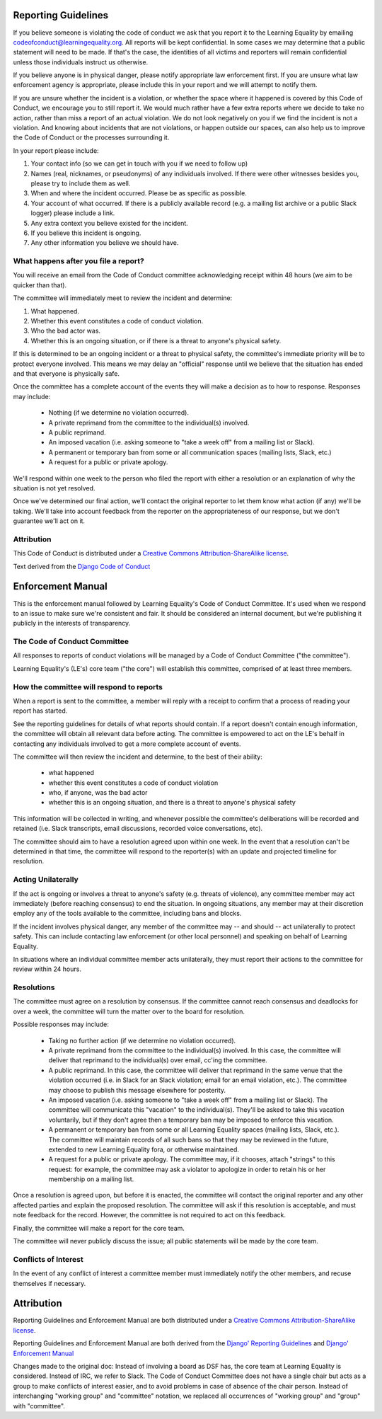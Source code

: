 
Reporting Guidelines
====================

If you believe someone is violating the code of conduct we ask that you
report it to the Learning Equality by emailing
codeofconduct@learningequality.org. All reports will be kept confidential. In
some cases we may determine that a public statement will need to be
made. If that's the case, the identities of all victims and reporters
will remain confidential unless those individuals instruct us otherwise.

If you believe anyone is in physical danger, please notify appropriate
law enforcement first. If you are unsure what law enforcement agency is
appropriate, please include this in your report and we will attempt to
notify them.

If you are unsure whether the incident is a violation, or whether the
space where it happened is covered by this Code of Conduct, we encourage
you to still report it. We would much rather have a few extra reports
where we decide to take no action, rather than miss a report of an
actual violation. We do not look negatively on you if we find the
incident is not a violation. And knowing about incidents that are not
violations, or happen outside our spaces, can also help us to improve
the Code of Conduct or the processes surrounding it.

In your report please include:

#. Your contact info (so we can get in touch with you if we need to
   follow up)
#. Names (real, nicknames, or pseudonyms) of any individuals involved.
   If there were other witnesses besides you, please try to include them as
   well.
#. When and where the incident occurred. Please be as specific as possible.
#. Your account of what occurred. If there is a publicly available
   record (e.g. a mailing list archive or a public Slack logger) please
   include a link.
#. Any extra context you believe existed for the incident.
#. If you believe this incident is ongoing.
#. Any other information you believe we should have.

What happens after you file a report?
-------------------------------------

You will receive an email from the Code of Conduct committee
acknowledging receipt within 48 hours (we aim to be quicker than that).

The committee will immediately meet to review the incident and
determine:

#. What happened.
#. Whether this event constitutes a code of conduct violation.
#. Who the bad actor was.
#. Whether this is an ongoing situation, or if there is a threat to
   anyone's physical safety.

If this is determined to be an ongoing incident or a threat to physical
safety, the committee's immediate priority will be to protect
everyone involved. This means we may delay an "official" response until
we believe that the situation has ended and that everyone is physically
safe.

Once the committee has a complete account of the events they will
make a decision as to how to response. Responses may include:

 * Nothing (if we determine no violation occurred).
 * A private reprimand from the committee to the individual(s)
   involved.
 * A public reprimand.
 * An imposed vacation (i.e. asking someone to "take a week off" from a
   mailing list or Slack).
 * A permanent or temporary ban from some or all communication spaces (mailing
   lists, Slack, etc.)
 * A request for a public or private apology.

We'll respond within one week to the person who filed the report with
either a resolution or an explanation of why the situation is not yet
resolved.

Once we've determined our final action, we'll contact the original
reporter to let them know what action (if any) we'll be taking. We'll
take into account feedback from the reporter on the appropriateness of
our response, but we don't guarantee we'll act on it.

Attribution
-----------

This Code of Conduct is distributed under a `Creative Commons
Attribution-ShareAlike
license <http://creativecommons.org/licenses/by-sa/3.0/>`__.

Text derived from the
`Django Code of Conduct <https://www.djangoproject.com/conduct/reporting/>`__


Enforcement Manual
==================

This is the enforcement manual followed by Learning Equality's Code of Conduct
Committee. It's used when we respond to an issue to make sure we're
consistent and fair. It should be considered an internal document, but
we're publishing it publicly in the interests of transparency.

The Code of Conduct Committee
-----------------------------

All responses to reports of conduct violations will be managed by a Code
of Conduct Committee ("the committee").

Learning Equality's (LE's) core team ("the core") will
establish this committee, comprised of at least three members.


How the committee will respond to reports
-----------------------------------------

When a report is sent to the committee, a member will reply with a receipt
to confirm that a process of reading your report has started.

See the reporting guidelines for details of what reports should contain.
If a report doesn't contain enough information, the committee will
obtain all relevant data before acting. The committee is empowered to
act on the LE's behalf in contacting any individuals involved to get a
more complete account of events.

The committee will then review the incident and determine, to the best
of their ability:

 * what happened
 * whether this event constitutes a code of conduct violation
 * who, if anyone, was the bad actor
 * whether this is an ongoing situation, and there is a threat to
   anyone's physical safety

This information will be collected in writing, and whenever possible the
committee's deliberations will be recorded and retained (i.e. Slack
transcripts, email discussions, recorded voice conversations, etc).

The committee should aim to have a resolution agreed upon within one
week. In the event that a resolution can't be determined in that time,
the committee will respond to the reporter(s) with an update and projected
timeline for resolution.


Acting Unilaterally
-------------------

If the act is ongoing or involves a threat to anyone's safety (e.g. threats of
violence), any committee member may act immediately (before reaching
consensus) to end the situation. In ongoing situations, any member may
at their discretion employ any of the tools available to the committee,
including bans and blocks.

If the incident involves physical danger, any member of the committee may
-- and should -- act unilaterally to protect safety. This can
include contacting law enforcement (or other local personnel) and
speaking on behalf of Learning Equality.

In situations where an individual committee member acts unilaterally, they
must report their actions to the committee for review within 24 hours.


Resolutions
-----------

The committee must agree on a resolution by consensus. If the committee
cannot reach consensus and deadlocks for over a week, the committee will
turn the matter over to the board for resolution.

Possible responses may include:

 * Taking no further action (if we determine no violation occurred).
 * A private reprimand from the committee to the individual(s)
   involved. In this case, the committee will deliver that reprimand to
   the individual(s) over email, cc'ing the committee.
 * A public reprimand. In this case, the committee will deliver that
   reprimand in the same venue that the violation occurred (i.e. in Slack for
   an Slack violation; email for an email violation, etc.). The committee may
   choose to publish this message elsewhere for posterity.
 * An imposed vacation (i.e. asking someone to "take a week off" from a
   mailing list or Slack). The committee will communicate this "vacation"
   to the individual(s). They'll be asked to take this vacation
   voluntarily, but if they don't agree then a temporary ban may be imposed
   to enforce this vacation.
 * A permanent or temporary ban from some or all Learning Equality spaces (mailing
   lists, Slack, etc.). The committee will maintain records of all such bans so
   that they may be reviewed in the future, extended to new Learning Equality
   fora, or otherwise maintained.
 * A request for a public or private apology. The committee may, if it chooses,
   attach "strings" to this
   request: for example, the committee may ask a violator to apologize in order
   to retain his or her membership on a mailing list.

Once a resolution is agreed upon, but before it is enacted, the
committee will contact the original reporter and any other affected parties
and explain the proposed resolution. The committee will ask if this
resolution is acceptable, and must note feedback for the record.
However, the committee is not required to act on this feedback.

Finally, the committee will make a report for the core team.

The committee will never publicly discuss the issue; all public
statements will be made by the core team.

Conflicts of Interest
---------------------

In the event of any conflict of interest a committee member must
immediately notify the other members, and recuse themselves if necessary.

Attribution
===========

Reporting Guidelines and Enforcement Manual are both distributed under a
`Creative Commons Attribution-ShareAlike license
<http://creativecommons.org/licenses/by-sa/3.0/>`__.

Reporting Guidelines and Enforcement Manual are both derived from the
`Django' Reporting Guidelines <https://www.djangoproject.com/conduct/reporting/>`__
and
`Django' Enforcement Manual <https://www.djangoproject.com/conduct/enforcement-manual/>`__

Changes made to the original doc: Instead of involving a board as DSF has,
the core team at Learning Equality is considered. Instead of IRC, we refer to
Slack. The Code of Conduct Committee does not have a single chair but acts as
a group to make conflicts of interest easier, and to avoid problems in case of
absence of the chair person. Instead of interchanging "working group" and
"committee" notation, we replaced all occurrences of "working group" and "group"
with "committee".

